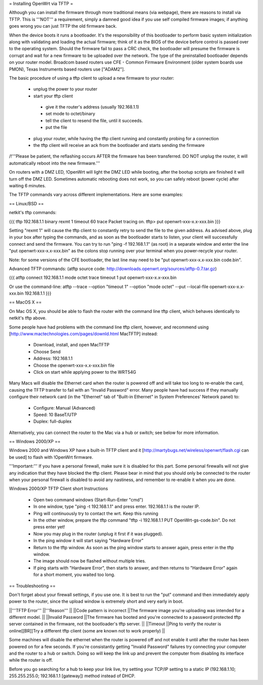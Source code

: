 = Installing OpenWrt via TFTP =

Although you can install the firmware through more traditional means (via webpage), there are reasons to install via TFTP. This is '''NOT''' a requirement, simply a damned good idea if you use self compiled firmware images; if anything goes wrong you can just TFTP the old firmware back.

When the device boots it runs a bootloader. It's the responsibility of this bootloader to perform basic system initialization along with validating and loading the actual firmware; think of it as the BIOS of the device before control is passed over to the operating system. Should the firmware fail to pass a CRC check, the bootloader will presume the firmware is corrupt and wait for a new firmware to be uploaded over the network. The type of the preinstalled bootloader depends on your router model. Broadcom based routers use CFE - Common Firmware Environment (older system boards use PMON), Texas Instruments based routers use ["ADAM2"].

The basic procedure of using a tftp client to upload a new firmware to your router:

 * unplug the power to your router
 * start your tftp client
  * give it the router's address (usually 192.168.1.1)
  * set mode to octet/binary
  * tell the client to resend the file, until it succeeds.
  * put the file
 * plug your router, while having the tftp client running and constantly probing for a connection
 * the tftp client will receive an ack from the bootloader and starts sending the firmware

/!\ '''Please be patient, the reflashing occurs AFTER the firmware has been transferred. DO NOT unplug the router, it will automatically reboot into the new firmware.'''

On routers with a DMZ LED, !OpenWrt will light the DMZ LED while booting, after the bootup scripts are finished it will turn off the DMZ LED. Sometimes automatic rebooting does not work, so you can safely reboot (power cycle) after waiting 6 minutes.

The TFTP commands vary across different implementations. Here are some examples:

== Linux/BSD ==
 
netkit's tftp commands:

{{{
tftp 192.168.1.1
binary
rexmt 1
timeout 60
trace
Packet tracing on.
tftp> put openwrt-xxx-x.x-xxx.bin
}}}

Setting "rexmt 1" will cause the tftp client to constantly retry to send the file to the given address. As advised above, plug in your box after typing the commands, and as soon as the bootloader starts to listen, your client will successfully connect and send the firmware. You can try to run "ping -f 192.168.1.1" (as root) in a separate window and enter the line "put openwrt-xxx-x.x-xxx.bin" as the colons stop running over your terminal when you power-recycle your router.

Note: for some versions of the CFE bootloader, the last line may need to be "put openwrt-xxx-x.x-xxx.bin code.bin".

Advanced TFTP commands:
(atftp source code: http://downloads.openwrt.org/sources/atftp-0.7.tar.gz)

{{{
atftp
connect 192.168.1.1
mode octet
trace
timeout 1
put openwrt-xxx-x.x-xxx.bin

Or use the command-line:
atftp --trace --option "timeout 1" --option "mode octet" --put --local-file openwrt-xxx-x.x-xxx.bin 192.168.1.1
}}}

== MacOS X ==

On Mac OS X, you should be able to flash the router with the command line tftp client, which behaves identically to netkit's tftp above.

Some people have had problems with the command line tftp client, however, and recommend using [http://www.mactechnologies.com/pages/downld.html MacTFTP] instead:

 * Download, install, and open MacTFTP
 * Choose Send
 * Address: 192.168.1.1
 * Choose the openwrt-xxx-x.x-xxx.bin file
 * Click on start while applying power to the WRT54G

Many Macs will disable the Ethernet card when the router is powered off and will take too long to re-enable the card, causing the TFTP transfer to fail with an "Invalid Password" error. Many people have had success if they manually configure their network card (in the "Ethernet" tab of "Built-in Ethernet" in System Preferences' Network panel) to:

 * Configure: Manual (Advanced)
 * Speed: 10 BaseT/UTP
 * Duplex: full-duplex

Alternatively, you can connect the router to the Mac via a hub or switch; see below for more information.

== Windows 2000/XP ==

Windows 2000 and Windows XP have a built-in TFTP client and it [http://martybugs.net/wireless/openwrt/flash.cgi can be used] to flash with !OpenWrt firmware.

'''Important:''' If you have a personal firewall, make sure it is disabled for this part. Some personal firewalls will not give any indication that they have blocked the tftp client. Please bear in mind that you should only be connected to the router when your personal firewall is disabled to avoid any nastiness, and remember to re-enable it when you are done.

Windows 2000/XP TFTP Client short Instructions

 * Open two command windows (Start-Run-Enter "cmd")
 * In one window, type "ping -t 192.168.1.1" and press enter. 192.168.1.1 is the router IP.
 * Ping will continuously try to contact the wrt. Keep this running
 * In the other window, prepare the tftp command "tftp -i 192.168.1.1 PUT OpenWrt-gs-code.bin". Do not press enter yet!
 * Now you may plug in the router (unplug it first if it was plugged).
 * In the ping window it will start saying "Hardware Error"
 * Return to the tftp window. As soon as the ping window starts to answer again, press enter in the tftp window.
 * The image should now be flashed without multiple tries.
 * If ping starts with "Hardware Error", then starts to answer, and then returns to  "Hardware Error" again for a short moment, you waited too long.

== Troubleshooting ==

Don't forget about your firewall settings, if you use one. It is best to run the "put" command and then immediately apply power to the router, since the upload window is extremely short and very early in boot.

||'''TFTP Error''' ||'''Reason''' ||
||Code pattern is incorrect ||The firmware image you're uploading was intended for a different model. ||
||Invalid Password ||The firmware has booted and you're connected to a password protected tftp server contained in the firmware, not the bootloader's tftp server. ||
||Timeout ||Ping to verify the router is online[[BR]]Try a different tftp client (some are known not to work properly) ||

Some machines will disable the ethernet when the router is powered off and not enable it until after the router has been powered on for a few seconds. If you're consistantly getting "Invalid Password" failures try connecting your computer and the router to a hub or switch. Doing so will keep the link up and prevent the computer from disabling its interface while the router is off.

Before you go searching for a hub to keep your link live, try setting your TCP/IP setting to a static IP (192.168.1.10; 255.255.255.0; 192.168.1.1 [gateway]) method instead of DHCP.
